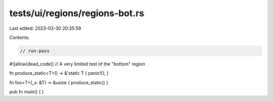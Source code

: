 tests/ui/regions/regions-bot.rs
===============================

Last edited: 2023-03-30 20:35:59

Contents:

.. code-block:: rs

    // run-pass
#![allow(dead_code)]
// A very limited test of the "bottom" region


fn produce_static<T>() -> &'static T { panic!(); }

fn foo<T>(_x: &T) -> &usize { produce_static() }

pub fn main() {
}


